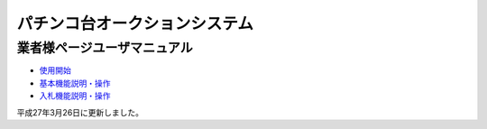 パチンコ台オークションシステム
==============================

業者様ページユーザマニュアル
~~~~~~~~~~~~~~~~~~~~~~~~~~~~

-  `使用開始 <userguide/shiyoukaishi.html>`__
-  `基本機能説明・操作 <userguide/kihonkinou.html>`__
-  `入札機能説明・操作 <userguide/nyuusatsukinou.html>`__

平成27年3月26日に更新しました。
